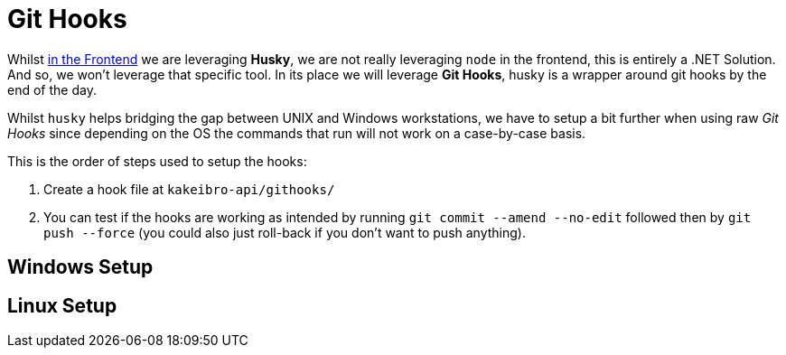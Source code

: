 = Git Hooks

Whilst xref:frontend:husky.adoc[in the Frontend] we are leveraging **Husky**, we are 
not really leveraging `node` in the frontend, this is entirely a .NET Solution. And so, 
we won't leverage that specific tool. In its place we will leverage **Git Hooks**, 
husky is a wrapper around git hooks by the end of the day.

Whilst `husky` helps bridging the gap between UNIX and Windows workstations, we have to 
setup a bit further when using raw _Git Hooks_ since depending on the OS the commands 
that run will not work on a case-by-case basis.

This is the order of steps used to setup the hooks:

. Create a hook file at `kakeibro-api/githooks/`
. You can test if the hooks are working as intended by running `git commit --amend --no-edit` 
followed then by `git push --force` (you could also just roll-back if you don't want 
to push anything).

== Windows Setup

== Linux Setup